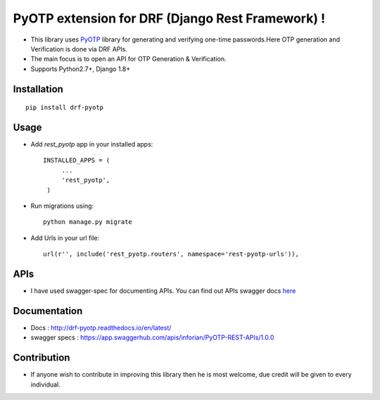 PyOTP extension for DRF (Django Rest Framework) !
=================================================

.. image:: https://readthedocs.org/projects/drf-pyotp/badge/?version=latest
    :target: http://drf-pyotp.readthedocs.io/en/latest/?badge=latest
    :alt: Documentation Status

.. image:: https://badge.fury.io/py/drf-pyotp.svg
    :target: https://badge.fury.io/py/drf-pyotp

.. image:: https://travis-ci.org/inforian/drf-pyotp.svg?branch=master
    :target: https://travis-ci.org/inforian/drf-pyotp

.. image:: https://coveralls.io/repos/github/inforian/drf-pyotp/badge.svg?branch=master
    :target: https://coveralls.io/github/inforian/drf-pyotp?branch=master


- This library uses `PyOTP`_ library for generating and verifying one-time passwords.Here OTP generation and Verification is done via DRF APIs.

- The main focus is to open an API for OTP Generation & Verification.

- Supports Python2.7+, Django 1.8+


Installation
------------
::

    pip install drf-pyotp

Usage
-----
- Add `rest_pyotp` app in your installed apps::

   INSTALLED_APPS = (
        ...
        'rest_pyotp',
    )

- Run migrations using::

   python manage.py migrate

- Add Urls in your url file::

   url(r'', include('rest_pyotp.routers', namespace='rest-pyotp-urls')),


APIs
----
- I have used swagger-spec for documenting APIs. You can find out APIs swagger docs `here`_


Documentation
-------------
- Docs : http://drf-pyotp.readthedocs.io/en/latest/

- swagger specs : https://app.swaggerhub.com/apis/inforian/PyOTP-REST-APIs/1.0.0

Contribution
------------
- If anyone wish to contribute in improving this library then he is most welcome, due credit will be given to every individual.


.. _PyOTP: https://github.com/pyotp/pyotp
.. _here: https://app.swaggerhub.com/apis/inforian/PyOTP-REST-APIs/1.0.0